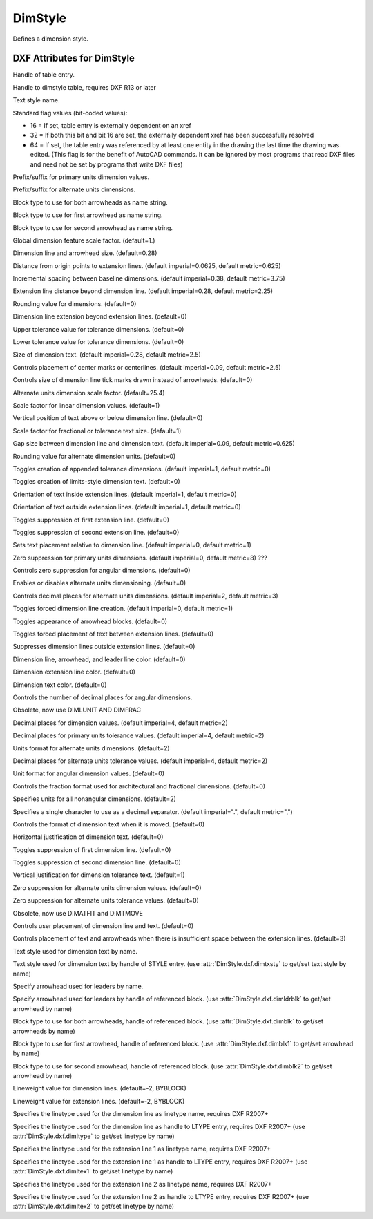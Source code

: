 DimStyle
========

.. class:: DimStyle

Defines a dimension style.

.. image:: ../dxfinternals/gfx/dimvars1.svg
    :align: center
    :width: 800px

.. image:: ../dxfinternals/gfx/dimvars2.svg
    :align: center
    :width: 800px

DXF Attributes for DimStyle
---------------------------

.. attribute:: DimStyle.dxf.handle

Handle of table entry.

.. attribute:: DimStyle.dxf.owner

Handle to dimstyle table, requires DXF R13 or later

.. attribute:: DimStyle.dxf.name

Text style name.

.. attribute:: DimStyle.dxf.flags

Standard flag values (bit-coded values):

- 16 = If set, table entry is externally dependent on an xref
- 32 = If both this bit and bit 16 are set, the externally dependent xref has been successfully resolved
- 64 = If set, the table entry was referenced by at least one entity in the drawing the last time the drawing
  was edited. (This flag is for the benefit of AutoCAD commands. It can be ignored by most programs that read
  DXF files and need not be set by programs that write DXF files)

.. attribute:: DimStyle.dxf.dimpost

Prefix/suffix for primary units dimension values.

.. attribute:: DimStyle.dxf.dimapost

Prefix/suffix for alternate units dimensions.

.. attribute:: DimStyle.dxf.dimblk

Block type to use for both arrowheads as name string.

.. attribute:: DimStyle.dxf.dimblk1

Block type to use for first arrowhead as name string.

.. attribute:: DimStyle.dxf.dimblk2

Block type to use for second arrowhead as name string.

.. attribute:: DimStyle.dxf.dimscale

Global dimension feature scale factor. (default=1.)

.. attribute:: DimStyle.dxf.dimasz

Dimension line and arrowhead size. (default=0.28)

.. attribute:: DimStyle.dxf.dimexo

Distance from origin points to extension lines. (default imperial=0.0625, default metric=0.625)

.. attribute:: DimStyle.dxf.dimdli

Incremental spacing between baseline dimensions. (default imperial=0.38, default metric=3.75)

.. attribute:: DimStyle.dxf.dimexe

Extension line distance beyond dimension line. (default imperial=0.28, default metric=2.25)

.. attribute:: DimStyle.dxf.dimrnd

Rounding value for dimensions. (default=0)

.. attribute:: DimStyle.dxf.dimdle

Dimension line extension beyond extension lines. (default=0)

.. attribute:: DimStyle.dxf.dimtp

Upper tolerance value for tolerance dimensions. (default=0)

.. attribute:: DimStyle.dxf.dimtm

Lower tolerance value for tolerance dimensions. (default=0)

.. attribute:: DimStyle.dxf.dimtxt

Size of dimension text. (default imperial=0.28, default metric=2.5)

.. attribute:: DimStyle.dxf.dimcen

Controls placement of center marks or centerlines. (default imperial=0.09, default metric=2.5)

.. attribute:: DimStyle.dxf.dimtsz

Controls size of dimension line tick marks drawn instead of arrowheads. (default=0)

.. attribute:: DimStyle.dxf.dimaltf

Alternate units dimension scale factor. (default=25.4)

.. attribute:: DimStyle.dxf.dimlfac

Scale factor for linear dimension values. (default=1)

.. attribute:: DimStyle.dxf.dimtvp

Vertical position of text above or below dimension line. (default=0)

.. attribute:: DimStyle.dxf.dimtfac

Scale factor for fractional or tolerance text size. (default=1)

.. attribute:: DimStyle.dxf.dimgap

Gap size between dimension line and dimension text. (default imperial=0.09, default metric=0.625)

.. attribute:: DimStyle.dxf.dimaltrnd

Rounding value for alternate dimension units. (default=0)

.. attribute:: DimStyle.dxf.dimtol

Toggles creation of appended tolerance dimensions. (default imperial=1, default metric=0)

.. attribute:: DimStyle.dxf.dimlim

Toggles creation of limits-style dimension text. (default=0)

.. attribute:: DimStyle.dxf.dimtih

Orientation of text inside extension lines. (default imperial=1, default metric=0)

.. attribute:: DimStyle.dxf.dimtoh

Orientation of text outside extension lines. (default imperial=1, default metric=0)

.. attribute:: DimStyle.dxf.dimse1

Toggles suppression of first extension line. (default=0)

.. attribute:: DimStyle.dxf.dimse2

Toggles suppression of second extension line. (default=0)

.. attribute:: DimStyle.dxf.dimtad

Sets text placement relative to dimension line. (default imperial=0, default metric=1)

.. attribute:: DimStyle.dxf.dimzin

Zero suppression for primary units dimensions. (default imperial=0, default metric=8) ???

.. attribute:: DimStyle.dxf.dimazin

Controls zero suppression for angular dimensions. (default=0)

.. attribute:: DimStyle.dxf.dimalt

Enables or disables alternate units dimensioning. (default=0)

.. attribute:: DimStyle.dxf.dimaltd

Controls decimal places for alternate units dimensions. (default imperial=2, default metric=3)

.. attribute:: DimStyle.dxf.dimtofl

Toggles forced dimension line creation. (default imperial=0, default metric=1)

.. attribute:: DimStyle.dxf.dimsah

Toggles appearance of arrowhead blocks. (default=0)

.. attribute:: DimStyle.dxf.dimtix

Toggles forced placement of text between extension lines. (default=0)

.. attribute:: DimStyle.dxf.dimsoxd

Suppresses dimension lines outside extension lines. (default=0)

.. attribute:: DimStyle.dxf.dimclrd

Dimension line, arrowhead, and leader line color. (default=0)

.. attribute:: DimStyle.dxf.dimclre

Dimension extension line color. (default=0)

.. attribute:: DimStyle.dxf.dimclrt

Dimension text color. (default=0)

.. attribute:: DimStyle.dxf.dimadec

Controls the number of decimal places for angular dimensions.

.. attribute:: DimStyle.dxf.dimunit

Obsolete, now use DIMLUNIT AND DIMFRAC

.. attribute:: DimStyle.dxf.dimdec

Decimal places for dimension values. (default imperial=4, default metric=2)

.. attribute:: DimStyle.dxf.dimtdec

Decimal places for primary units tolerance values. (default imperial=4, default metric=2)

.. attribute:: DimStyle.dxf.dimaltu

Units format for alternate units dimensions. (default=2)

.. attribute:: DimStyle.dxf.dimalttd

Decimal places for alternate units tolerance values. (default imperial=4, default metric=2)

.. attribute:: DimStyle.dxf.dimaunit

Unit format for angular dimension values. (default=0)

.. attribute:: DimStyle.dxf.dimfrac

Controls the fraction format used for architectural and fractional dimensions. (default=0)

.. attribute:: DimStyle.dxf.dimlunit

Specifies units for all nonangular dimensions. (default=2)

.. attribute:: DimStyle.dxf.dimdsep

Specifies a single character to use as a decimal separator. (default imperial=".", default metric=",")

.. attribute:: DimStyle.dxf.dimtmove

Controls the format of dimension text when it is moved. (default=0)

.. attribute:: DimStyle.dxf.dimjust

Horizontal justification of dimension text. (default=0)

.. attribute:: DimStyle.dxf.dimsd1

Toggles suppression of first dimension line. (default=0)

.. attribute:: DimStyle.dxf.dimsd2

Toggles suppression of second dimension line. (default=0)

.. attribute:: DimStyle.dxf.dimtolj

Vertical justification for dimension tolerance text. (default=1)

.. attribute:: DimStyle.dxf.dimaltz

Zero suppression for alternate units dimension values. (default=0)

.. attribute:: DimStyle.dxf.dimalttz

Zero suppression for alternate units tolerance values. (default=0)

.. attribute:: DimStyle.dxf.dimfit

Obsolete, now use DIMATFIT and DIMTMOVE

.. attribute:: DimStyle.dxf.dimupt

Controls user placement of dimension line and text. (default=0)

.. attribute:: DimStyle.dxf.dimatfit

Controls placement of text and arrowheads when there is insufficient space between the extension lines. (default=3)

.. attribute:: DimStyle.dxf.dimtxsty

Text style used for dimension text by name.

.. attribute:: DimStyle.dxf.dimtxsty_handle

Text style used for dimension text by handle of STYLE entry.
(use :attr:`DimStyle.dxf.dimtxsty` to get/set text style by name)

.. attribute:: DimStyle.dxf.dimldrblk

Specify arrowhead used for leaders by name.

.. attribute:: DimStyle.dxf.dimldrblk_handle

Specify arrowhead used for leaders by handle of referenced block.
(use :attr:`DimStyle.dxf.dimldrblk` to get/set arrowhead by name)

.. attribute:: DimStyle.dxf.dimblk_handle

Block type to use for both arrowheads, handle of referenced block.
(use :attr:`DimStyle.dxf.dimblk` to get/set arrowheads by name)

.. attribute:: DimStyle.dxf.dimblk1_handle

Block type to use for first arrowhead, handle of referenced block.
(use :attr:`DimStyle.dxf.dimblk1` to get/set arrowhead by name)

.. attribute:: DimStyle.dxf.dimblk2_handle

Block type to use for second arrowhead, handle of referenced block.
(use :attr:`DimStyle.dxf.dimblk2` to get/set arrowhead by name)

.. attribute:: DimStyle.dxf.dimlwd

Lineweight value for dimension lines. (default=-2, BYBLOCK)

.. attribute:: DimStyle.dxf.dimlwe

Lineweight value for extension lines. (default=-2, BYBLOCK)

.. attribute:: DimStyle.dxf.dimltype

Specifies the linetype used for the dimension line as linetype name, requires DXF R2007+

.. attribute:: DimStyle.dxf.dimltype_handle

Specifies the linetype used for the dimension line as handle to LTYPE entry, requires DXF R2007+
(use :attr:`DimStyle.dxf.dimltype` to get/set linetype by name)

.. attribute:: DimStyle.dxf.dimltex1

Specifies the linetype used for the extension line 1 as linetype name, requires DXF R2007+

.. attribute:: DimStyle.dxf.dimlex1_handle

Specifies the linetype used for the extension line 1 as handle to LTYPE entry, requires DXF R2007+
(use :attr:`DimStyle.dxf.dimltex1` to get/set linetype by name)

.. attribute:: DimStyle.dxf.dimltex2

Specifies the linetype used for the extension line 2 as linetype name, requires DXF R2007+

.. attribute:: DimStyle.dxf.dimlex2_handle

Specifies the linetype used for the extension line 2 as handle to LTYPE entry, requires DXF R2007+
(use :attr:`DimStyle.dxf.dimltex2` to get/set linetype by name)